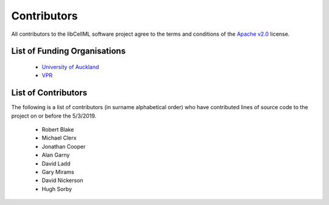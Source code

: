 .. Contributors documentation for libCellML

============
Contributors
============

All contributors to the libCellML software project agree to the terms and conditions of the `Apache v2.0 <https://opensource.org/licenses/Apache-2.0>`_ license.

List of Funding Organisations
=============================

 * `University of Auckland <https://www.auckland.ac.nz/>`_
 * `VPR <http://www.virtualrat.org/>`_

List of Contributors
====================

The following is a list of contributors (in surname alphabetical order) who have contributed lines of source code to the project on or before the 5/3/2019.

 * Robert Blake
 * Michael Clerx
 * Jonathan Cooper
 * Alan Garny
 * David Ladd
 * Gary Mirams
 * David Nickerson
 * Hugh Sorby
